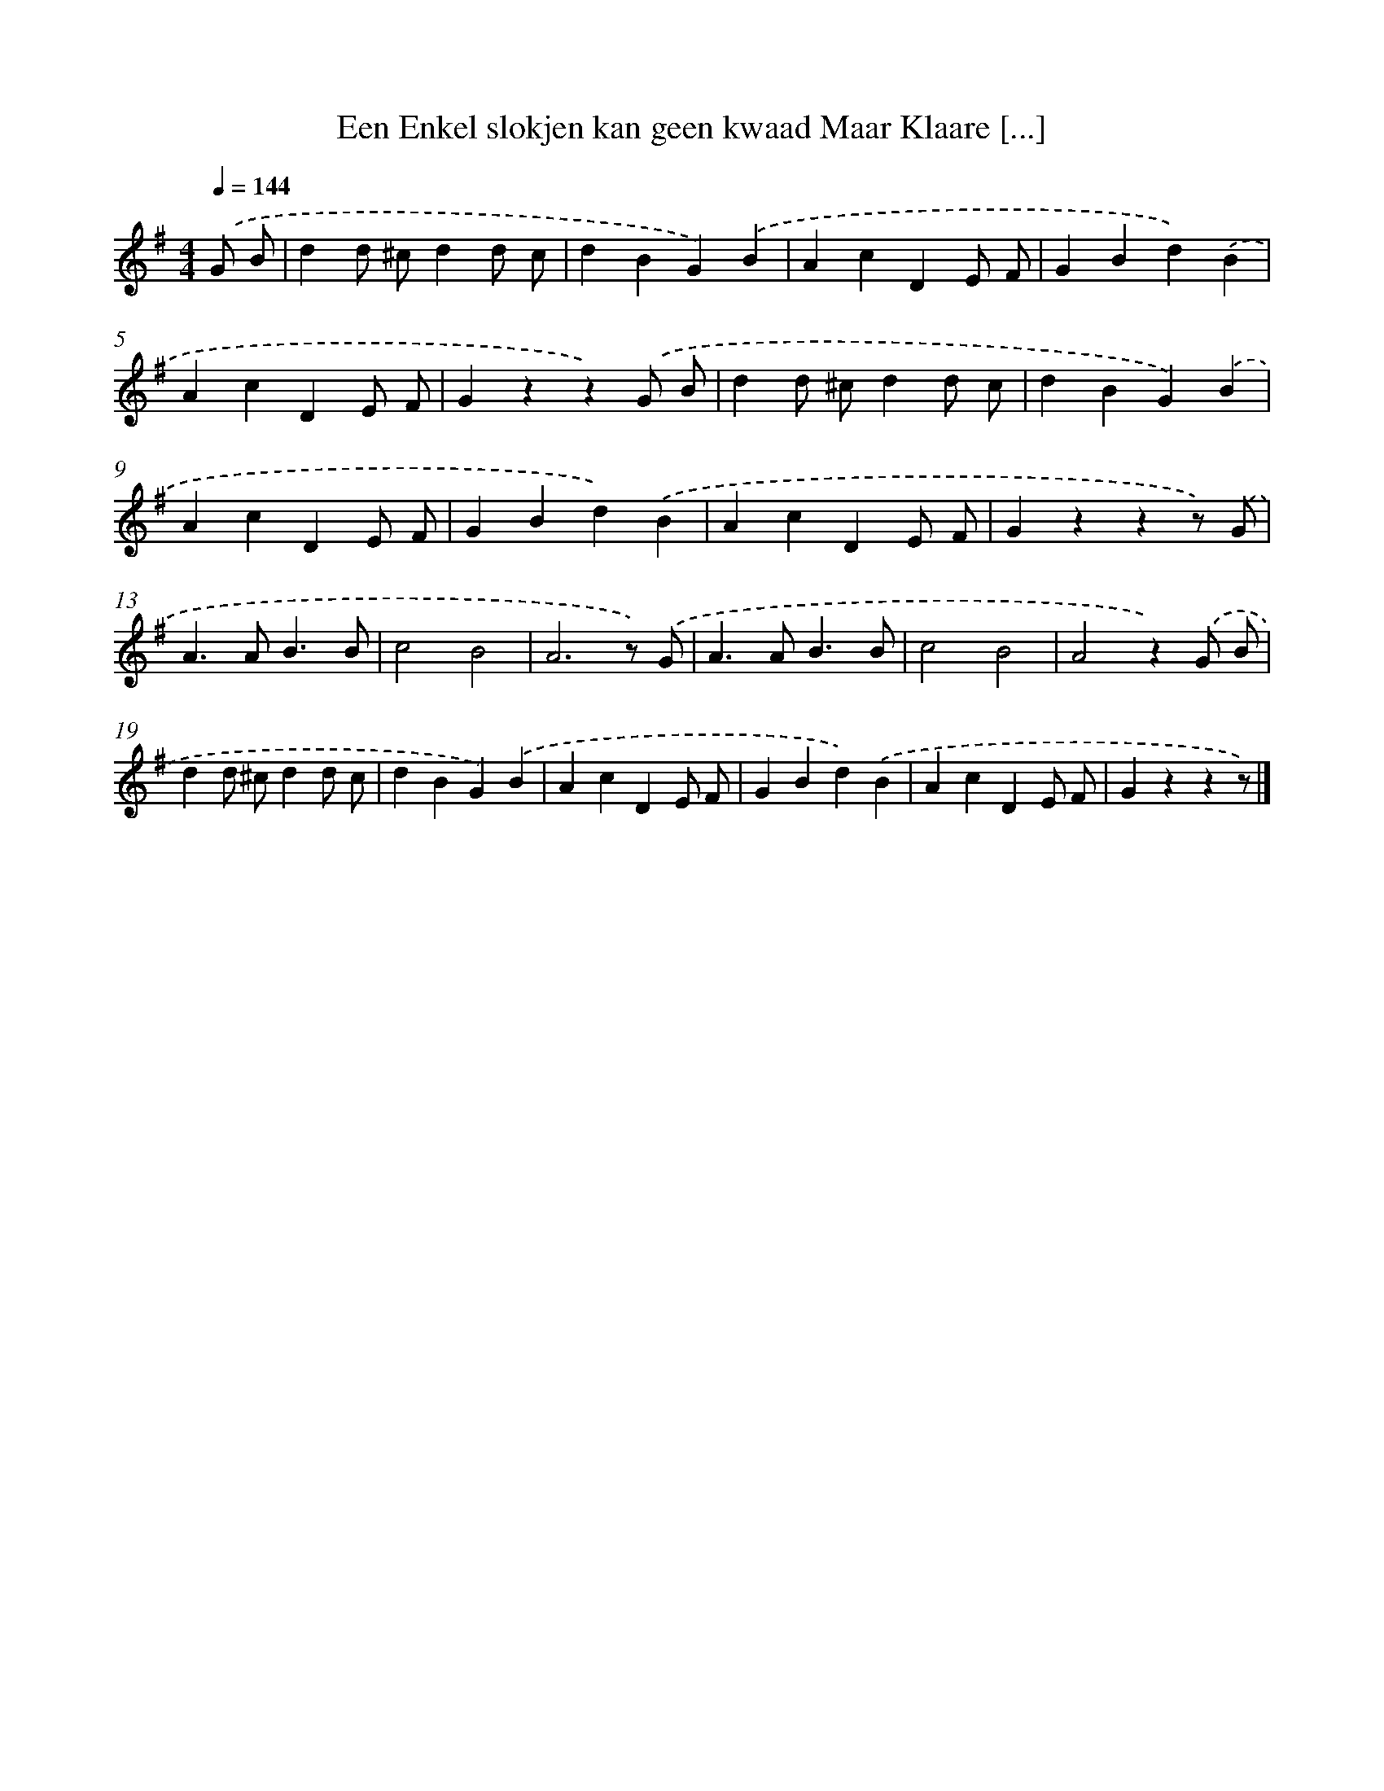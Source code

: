 X: 5798
T: Een Enkel slokjen kan geen kwaad Maar Klaare [...]
%%abc-version 2.0
%%abcx-abcm2ps-target-version 5.9.1 (29 Sep 2008)
%%abc-creator hum2abc beta
%%abcx-conversion-date 2018/11/01 14:36:22
%%humdrum-veritas 3811208261
%%humdrum-veritas-data 3994407561
%%continueall 1
%%barnumbers 0
L: 1/4
M: 4/4
Q: 1/4=144
K: G clef=treble
.('G/ B/ [I:setbarnb 1]|
dd/ ^c/dd/ c/ |
dBG).('B |
AcDE/ F/ |
GBd).('B |
AcDE/ F/ |
Gzz).('G/ B/ |
dd/ ^c/dd/ c/ |
dBG).('B |
AcDE/ F/ |
GBd).('B |
AcDE/ F/ |
Gzzz/) .('G/ |
A>AB3/B/ |
c2B2 |
A3z/) .('G/ |
A>AB3/B/ |
c2B2 |
A2z).('G/ B/ |
dd/ ^c/dd/ c/ |
dBG).('B |
AcDE/ F/ |
GBd).('B |
AcDE/ F/ |
Gzzz/) |]
